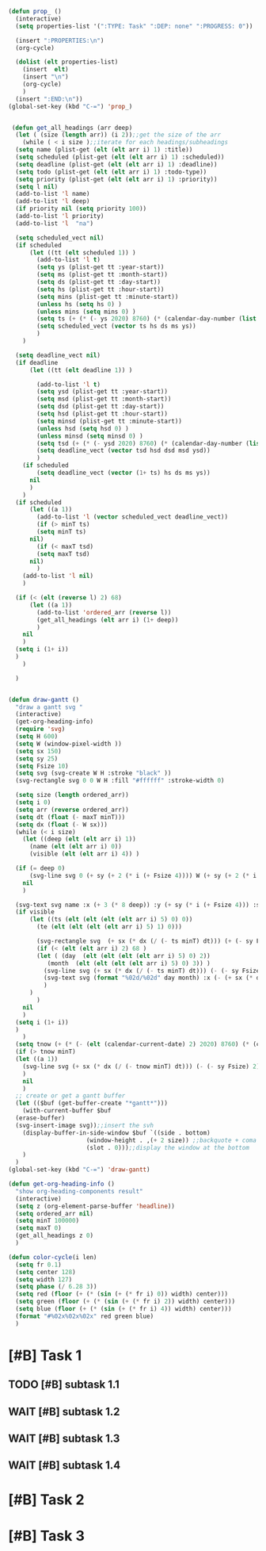 #+STARTUP: overview
#+BEGIN_SRC emacs-lisp :results none
  (defun prop_ ()
    (interactive)
    (setq properties-list '(":TYPE: Task" ":DEP: none" ":PROGRESS: 0"))

    (insert ":PROPERTIES:\n")
    (org-cycle)

    (dolist (elt properties-list) 
      (insert  elt)
      (insert "\n")
      (org-cycle)
      )
    (insert ":END:\n"))
  (global-set-key (kbd "C-=") 'prop_)

  
   (defun get_all_headings (arr deep)
    (let ( (size (length arr)) (i 2));;get the size of the arr
      (while ( < i size );;iterate for each headings/subheadings
	(setq name (plist-get (elt (elt arr i) 1) :title))
	(setq scheduled (plist-get (elt (elt arr i) 1) :scheduled))
	(setq deadline (plist-get (elt (elt arr i) 1) :deadline))
	(setq todo (plist-get (elt (elt arr i) 1) :todo-type))
	(setq priority (plist-get (elt (elt arr i) 1) :priority))
	(setq l nil)
	(add-to-list 'l name)
	(add-to-list 'l deep)
	(if priority nil (setq priority 100))
	(add-to-list 'l priority)
	(add-to-list 'l  "na")

	(setq scheduled_vect nil)
	(if scheduled 
	    (let ((tt (elt scheduled 1)) )
	      (add-to-list 'l t)
	      (setq ys (plist-get tt :year-start))
	      (setq ms (plist-get tt :month-start))
	      (setq ds (plist-get tt :day-start))
	      (setq hs (plist-get tt :hour-start))
	      (setq mins (plist-get tt :minute-start))
	      (unless hs (setq hs 0) )
	      (unless mins (setq mins 0) )
	      (setq ts (+ (* (- ys 2020) 8760) (* (calendar-day-number (list ms ds ys)) 24) hs (/ mins 60.0)))
	      (setq scheduled_vect (vector ts hs ds ms ys))
	      )
	  )

	(setq deadline_vect nil)
	(if deadline 
	    (let ((tt (elt deadline 1)) )

	      (add-to-list 'l t)
	      (setq ysd (plist-get tt :year-start))
	      (setq msd (plist-get tt :month-start))
	      (setq dsd (plist-get tt :day-start))
	      (setq hsd (plist-get tt :hour-start))
	      (setq minsd (plist-get tt :minute-start))
	      (unless hsd (setq hsd 0) )
	      (unless minsd (setq minsd 0) )
	      (setq tsd (+ (* (- ysd 2020) 8760) (* (calendar-day-number (list msd dsd ysd)) 24) hsd (/ minsd 60.0)))
	      (setq deadline_vect (vector tsd hsd dsd msd ysd))
	      )
	  (if scheduled
	      (setq deadline_vect (vector (1+ ts) hs ds ms ys))
	    nil
	    )
	  )
	(if scheduled
	    (let ((a 1))
	      (add-to-list 'l (vector scheduled_vect deadline_vect))
	      (if (> minT ts)
		  (setq minT ts)
		nil)
	      (if (< maxT tsd)
		  (setq maxT tsd)
		nil)
	      )
	  (add-to-list 'l nil)
	  )

	(if (< (elt (reverse l) 2) 68)
	    (let ((a 1))
	      (add-to-list 'ordered_arr (reverse l))
	      (get_all_headings (elt arr i) (1+ deep))
	      )
	  nil
	  )
	(setq i (1+ i))
	)
      )

    )


  (defun draw-gantt ()
    "draw a gantt svg "
    (interactive)
    (get-org-heading-info)
    (require 'svg)
    (setq H 600)
    (setq W (window-pixel-width ))
    (setq sx 150)
    (setq sy 25)
    (setq Fsize 10)
    (setq svg (svg-create W H :stroke "black" ))
    (svg-rectangle svg 0 0 W H :fill "#ffffff" :stroke-width 0)

    (setq size (length ordered_arr))
    (setq i 0)
    (setq arr (reverse ordered_arr))
    (setq dt (float (- maxT minT)))
    (setq dx (float (- W sx)))
    (while (< i size)
      (let ((deep (elt (elt arr i) 1))
	    (name (elt (elt arr i) 0))
	    (visible (elt (elt arr i) 4)) )

	(if (= deep 0)
	    (svg-line svg 0 (+ sy (+ 2 (* i (+ Fsize 4)))) W (+ sy (+ 2 (* i (+ Fsize 4)))))
	  nil
	  )

	(svg-text svg name :x (+ 3 (* 8 deep)) :y (+ sy (* i (+ Fsize 4))) :stroke-width 0.5 :font-size (concat (number-to-string Fsize) "px") :font-family "Helvetica")
	(if visible
	    (let ((ts (elt (elt (elt (elt arr i) 5) 0) 0))
		  (te (elt (elt (elt (elt arr i) 5) 1) 0)))

	      (svg-rectangle svg  (+ sx (* dx (/ (- ts minT) dt))) (+ (- sy Fsize) 1 (* i (+ Fsize 4)))  (* dx (/ (- te ts) dt)) (+ -2 Fsize) :fill (color-cycle i size))
	      (if (< (elt (elt arr i) 2) 68 )
		  (let ( (day  (elt (elt (elt (elt arr i) 5) 0) 2))
			 (month  (elt (elt (elt (elt arr i) 5) 0) 3)) )
		    (svg-line svg (+ sx (* dx (/ (- ts minT) dt))) (- (- sy Fsize) 2) (+ sx (* dx (/ (- ts minT) dt))) H :stroke-dasharray 4)
		    (svg-text svg (format "%02d/%02d" day month) :x (- (+ sx (* dx (/ (- ts minT) dt))) 15) :y (+ Fsize 1) :stroke-width 0.5 :font-size (concat (number-to-string Fsize) "px") :font-family "Helvetica")
		    )
		)
	      )
	  nil
	  )
	(setq i (1+ i))
	)
      )
    (setq tnow (+ (* (- (elt (calendar-current-date) 2) 2020) 8760) (* (calendar-day-number (calendar-current-date)) 24)))
    (if (> tnow minT)
	(let ((a 1))
	  (svg-line svg (+ sx (* dx (/ (- tnow minT) dt))) (- (- sy Fsize) 2) (+ sx (* dx (/ (- tnow minT) dt))) H :stroke-dasharray 4 :stroke "red")
	  )
      nil
      )
    ;; create or get a gantt buffer
    (let (($buf (get-buffer-create "*gantt*")))
      (with-current-buffer $buf
	(erase-buffer)
	(svg-insert-image svg));;insert the svh
      (display-buffer-in-side-window $buf `((side . bottom)
					    (window-height . ,(+ 2 size)) ;;backquote + coma to evaluate var
					    (slot . 0)));;display the window at the bottom
      )
    )
  (global-set-key (kbd "C-=") 'draw-gantt)

  (defun get-org-heading-info ()
    "show org-heading-components result"
    (interactive)
    (setq z (org-element-parse-buffer 'headline))
    (setq ordered_arr nil)
    (setq minT 100000)
    (setq maxT 0)
    (get_all_headings z 0)
    )

  (defun color-cycle(i len)
    (setq fr 0.1)
    (setq center 128)
    (setq width 127)
    (setq phase (/ 6.28 3))
    (setq red (floor (+ (* (sin (+ (* fr i) 0)) width) center)))
    (setq green (floor (+ (* (sin (+ (* fr i) 2)) width) center)))
    (setq blue (floor (+ (* (sin (+ (* fr i) 4)) width) center)))
    (format "#%02x%02x%02x" red green blue)
    )

#+END_SRC
#+PRIORITIES: A F C
#+TODO: WAIT TODO | DONE CANCELED
#+COLUMNS: %20ITEM  %10Effort{+} %17SCHEDULED %17DEADLINE %CLOCKSUM
#+TAGS: Imperial_College


* [#B] Task 1
** TODO [#B] subtask 1.1
   SCHEDULED: <2021-09-14 Tue 6:00> DEADLINE: <2021-09-15 Wed>
** WAIT [#B] subtask 1.2
   SCHEDULED: <2021-09-15 Wed> DEADLINE: <2021-09-19 Sun>
** WAIT [#B] subtask 1.3
   SCHEDULED: <2021-09-20 Mon> DEADLINE: <2021-09-26 Sun>
** WAIT [#B] subtask 1.4
   SCHEDULED: <2021-09-26 Sun> DEADLINE: <2021-10-02 Sat>
      
   

* [#B] Task 2
  SCHEDULED: <2021-08-29 Sun> DEADLINE: <2021-08-30 Mon>
  

* [#B] Task 3
  SCHEDULED: <2021-09-01 Wed> DEADLINE: <2021-09-07 Tue>
